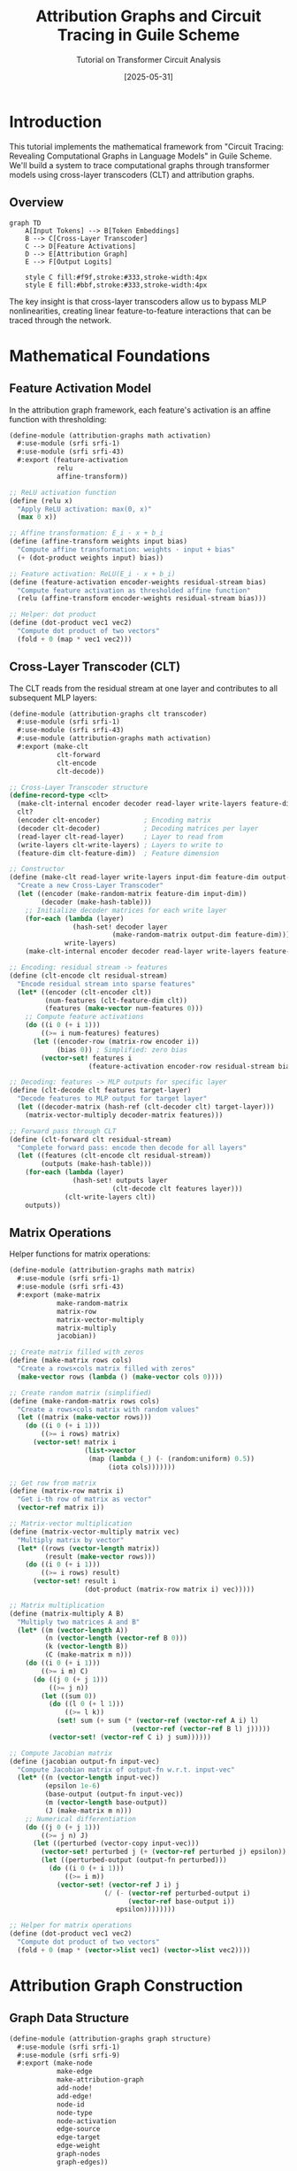 #+TITLE: Attribution Graphs and Circuit Tracing in Guile Scheme
#+AUTHOR: Tutorial on Transformer Circuit Analysis
#+DATE: [2025-05-31]
#+OPTIONS: toc:2 num:t
#+PROPERTY: header-args:scheme :tangle yes :mkdirp t

* Introduction

This tutorial implements the mathematical framework from "Circuit Tracing: Revealing Computational Graphs in Language Models" in Guile Scheme. We'll build a system to trace computational graphs through transformer models using cross-layer transcoders (CLT) and attribution graphs.

** Overview

#+begin_src mermaid :file overview.png :mkdirp t
graph TD
    A[Input Tokens] --> B[Token Embeddings]
    B --> C[Cross-Layer Transcoder]
    C --> D[Feature Activations]
    D --> E[Attribution Graph]
    E --> F[Output Logits]
    
    style C fill:#f9f,stroke:#333,stroke-width:4px
    style E fill:#bbf,stroke:#333,stroke-width:4px
#+end_src

The key insight is that cross-layer transcoders allow us to bypass MLP nonlinearities, creating linear feature-to-feature interactions that can be traced through the network.

* Mathematical Foundations

** Feature Activation Model

In the attribution graph framework, each feature's activation is an affine function with thresholding:

#+begin_src scheme :tangle src/math/activation.scm :mkdirp t
(define-module (attribution-graphs math activation)
  #:use-module (srfi srfi-1)
  #:use-module (srfi srfi-43)
  #:export (feature-activation
            relu
            affine-transform))

;; ReLU activation function
(define (relu x)
  "Apply ReLU activation: max(0, x)"
  (max 0 x))

;; Affine transformation: E_i · x + b_i
(define (affine-transform weights input bias)
  "Compute affine transformation: weights · input + bias"
  (+ (dot-product weights input) bias))

;; Feature activation: ReLU(E_i · x + b_i)
(define (feature-activation encoder-weights residual-stream bias)
  "Compute feature activation as thresholded affine function"
  (relu (affine-transform encoder-weights residual-stream bias)))

;; Helper: dot product
(define (dot-product vec1 vec2)
  "Compute dot product of two vectors"
  (fold + 0 (map * vec1 vec2)))
#+end_src

** Cross-Layer Transcoder (CLT)

The CLT reads from the residual stream at one layer and contributes to all subsequent MLP layers:

#+begin_src scheme :tangle src/clt/transcoder.scm :mkdirp t
(define-module (attribution-graphs clt transcoder)
  #:use-module (srfi srfi-1)
  #:use-module (srfi srfi-43)
  #:use-module (attribution-graphs math activation)
  #:export (make-clt
            clt-forward
            clt-encode
            clt-decode))

;; Cross-Layer Transcoder structure
(define-record-type <clt>
  (make-clt-internal encoder decoder read-layer write-layers feature-dim)
  clt?
  (encoder clt-encoder)           ; Encoding matrix
  (decoder clt-decoder)           ; Decoding matrices per layer
  (read-layer clt-read-layer)     ; Layer to read from
  (write-layers clt-write-layers) ; Layers to write to
  (feature-dim clt-feature-dim))  ; Feature dimension

;; Constructor
(define (make-clt read-layer write-layers input-dim feature-dim output-dim)
  "Create a new Cross-Layer Transcoder"
  (let ((encoder (make-random-matrix feature-dim input-dim))
        (decoder (make-hash-table)))
    ;; Initialize decoder matrices for each write layer
    (for-each (lambda (layer)
                (hash-set! decoder layer 
                          (make-random-matrix output-dim feature-dim)))
              write-layers)
    (make-clt-internal encoder decoder read-layer write-layers feature-dim)))

;; Encoding: residual stream -> features
(define (clt-encode clt residual-stream)
  "Encode residual stream into sparse features"
  (let* ((encoder (clt-encoder clt))
         (num-features (clt-feature-dim clt))
         (features (make-vector num-features 0)))
    ;; Compute feature activations
    (do ((i 0 (+ i 1)))
        ((>= i num-features) features)
      (let ((encoder-row (matrix-row encoder i))
            (bias 0)) ; Simplified: zero bias
        (vector-set! features i
                    (feature-activation encoder-row residual-stream bias))))))

;; Decoding: features -> MLP outputs for specific layer
(define (clt-decode clt features target-layer)
  "Decode features to MLP output for target layer"
  (let ((decoder-matrix (hash-ref (clt-decoder clt) target-layer)))
    (matrix-vector-multiply decoder-matrix features)))

;; Forward pass through CLT
(define (clt-forward clt residual-stream)
  "Complete forward pass: encode then decode for all layers"
  (let ((features (clt-encode clt residual-stream))
        (outputs (make-hash-table)))
    (for-each (lambda (layer)
                (hash-set! outputs layer
                          (clt-decode clt features layer)))
              (clt-write-layers clt))
    outputs))
#+end_src

** Matrix Operations

Helper functions for matrix operations:

#+begin_src scheme :tangle src/math/matrix.scm :mkdirp t
(define-module (attribution-graphs math matrix)
  #:use-module (srfi srfi-1)
  #:use-module (srfi srfi-43)
  #:export (make-matrix
            make-random-matrix
            matrix-row
            matrix-vector-multiply
            matrix-multiply
            jacobian))

;; Create matrix filled with zeros
(define (make-matrix rows cols)
  "Create a rows×cols matrix filled with zeros"
  (make-vector rows (lambda () (make-vector cols 0))))

;; Create random matrix (simplified)
(define (make-random-matrix rows cols)
  "Create a rows×cols matrix with random values"
  (let ((matrix (make-vector rows)))
    (do ((i 0 (+ i 1)))
        ((>= i rows) matrix)
      (vector-set! matrix i 
                   (list->vector 
                    (map (lambda (_) (- (random:uniform) 0.5))
                         (iota cols)))))))

;; Get row from matrix
(define (matrix-row matrix i)
  "Get i-th row of matrix as vector"
  (vector-ref matrix i))

;; Matrix-vector multiplication
(define (matrix-vector-multiply matrix vec)
  "Multiply matrix by vector"
  (let* ((rows (vector-length matrix))
         (result (make-vector rows)))
    (do ((i 0 (+ i 1)))
        ((>= i rows) result)
      (vector-set! result i
                   (dot-product (matrix-row matrix i) vec)))))

;; Matrix multiplication
(define (matrix-multiply A B)
  "Multiply two matrices A and B"
  (let* ((m (vector-length A))
         (n (vector-length (vector-ref B 0)))
         (k (vector-length B))
         (C (make-matrix m n)))
    (do ((i 0 (+ i 1)))
        ((>= i m) C)
      (do ((j 0 (+ j 1)))
          ((>= j n))
        (let ((sum 0))
          (do ((l 0 (+ l 1)))
              ((>= l k))
            (set! sum (+ sum (* (vector-ref (vector-ref A i) l)
                               (vector-ref (vector-ref B l) j)))))
          (vector-set! (vector-ref C i) j sum))))))

;; Compute Jacobian matrix
(define (jacobian output-fn input-vec)
  "Compute Jacobian matrix of output-fn w.r.t. input-vec"
  (let* ((n (vector-length input-vec))
         (epsilon 1e-6)
         (base-output (output-fn input-vec))
         (m (vector-length base-output))
         (J (make-matrix m n)))
    ;; Numerical differentiation
    (do ((j 0 (+ j 1)))
        ((>= j n) J)
      (let ((perturbed (vector-copy input-vec)))
        (vector-set! perturbed j (+ (vector-ref perturbed j) epsilon))
        (let ((perturbed-output (output-fn perturbed)))
          (do ((i 0 (+ i 1)))
              ((>= i m))
            (vector-set! (vector-ref J i) j
                        (/ (- (vector-ref perturbed-output i)
                              (vector-ref base-output i))
                           epsilon))))))))

;; Helper for matrix operations
(define (dot-product vec1 vec2)
  "Compute dot product of two vectors"
  (fold + 0 (map * (vector->list vec1) (vector->list vec2))))
#+end_src

* Attribution Graph Construction

** Graph Data Structure

#+begin_src scheme :tangle src/graph/structure.scm :mkdirp t
(define-module (attribution-graphs graph structure)
  #:use-module (srfi srfi-1)
  #:use-module (srfi srfi-9)
  #:export (make-node
            make-edge
            make-attribution-graph
            add-node!
            add-edge!
            node-id
            node-type
            node-activation
            edge-source
            edge-target
            edge-weight
            graph-nodes
            graph-edges))

;; Node in attribution graph
(define-record-type <node>
  (make-node id type activation metadata)
  node?
  (id node-id)                ; Unique identifier
  (type node-type)            ; 'feature, 'token, 'error, 'logit
  (activation node-activation) ; Activation value
  (metadata node-metadata))    ; Additional info

;; Edge in attribution graph
(define-record-type <edge>
  (make-edge source target weight)
  edge?
  (source edge-source)   ; Source node ID
  (target edge-target)   ; Target node ID  
  (weight edge-weight))  ; Attribution weight

;; Attribution graph
(define-record-type <attribution-graph>
  (make-attribution-graph-internal nodes edges)
  attribution-graph?
  (nodes graph-nodes-internal graph-set-nodes!)
  (edges graph-edges-internal graph-set-edges!))

;; Constructor
(define (make-attribution-graph)
  "Create empty attribution graph"
  (make-attribution-graph-internal 
   (make-hash-table)  ; nodes by ID
   '()))              ; list of edges

;; Add node to graph
(define (add-node! graph node)
  "Add node to attribution graph"
  (hash-set! (graph-nodes-internal graph) 
             (node-id node) 
             node))

;; Add edge to graph
(define (add-edge! graph edge)
  "Add edge to attribution graph"
  (graph-set-edges! graph 
                    (cons edge (graph-edges-internal graph))))

;; Getters
(define (graph-nodes graph)
  "Get all nodes as list"
  (hash-map->list (lambda (k v) v) 
                  (graph-nodes-internal graph)))

(define (graph-edges graph)
  "Get all edges"
  (graph-edges-internal graph))
#+end_src

** Backward Jacobian Attribution

The core algorithm traces attributions backward through the network using the Jacobian:

#+begin_src scheme :tangle src/graph/attribution.scm :mkdirp t
(define-module (attribution-graphs graph attribution)
  #:use-module (srfi srfi-1)
  #:use-module (srfi srfi-43)
  #:use-module (attribution-graphs graph structure)
  #:use-module (attribution-graphs math matrix)
  #:export (compute-attribution-graph
            backward-attribution
            prune-graph))

;; Compute attribution from source to target features
(define (compute-attribution source-features target-features jacobian-matrix)
  "Compute attribution weights using Jacobian"
  (let* ((n-source (vector-length source-features))
         (n-target (vector-length target-features))
         (attributions (make-matrix n-target n-source)))
    ;; Attribution = Jacobian × source activations
    (do ((i 0 (+ i 1)))
        ((>= i n-target) attributions)
      (do ((j 0 (+ j 1)))
          ((>= j n-source))
        (let ((jacob-ij (vector-ref (vector-ref jacobian-matrix i) j))
              (source-j (vector-ref source-features j)))
          (vector-set! (vector-ref attributions i) j
                      (* jacob-ij source-j)))))))

;; Backward attribution through one layer
(define (backward-attribution current-features prev-features layer-fn)
  "Compute attributions from previous to current layer features"
  (let* ((jacobian-fn (lambda (x) (layer-fn x)))
         (J (jacobian jacobian-fn prev-features)))
    (compute-attribution prev-features current-features J)))

;; Build complete attribution graph
(define (compute-attribution-graph clt prompt target-token)
  "Build attribution graph for target token in prompt"
  (let ((graph (make-attribution-graph))
        (layer-features (make-hash-table))) ; features at each layer
    
    ;; Forward pass to collect features
    (forward-pass-collect-features! clt prompt layer-features)
    
    ;; Backward pass to compute attributions
    (backward-pass-attributions! layer-features graph target-token)
    
    ;; Prune to keep only significant paths
    (prune-graph graph 0.1))) ; threshold = 0.1

;; Graph pruning
(define (prune-graph graph threshold)
  "Remove edges with attribution below threshold"
  (let ((pruned (make-attribution-graph)))
    ;; Copy nodes
    (for-each (lambda (node) (add-node! pruned node))
              (graph-nodes graph))
    ;; Filter edges
    (for-each (lambda (edge)
                (when (> (abs (edge-weight edge)) threshold)
                  (add-edge! pruned edge)))
              (graph-edges graph))
    pruned))

;; Helper: Forward pass to collect features
(define (forward-pass-collect-features! clt prompt layer-features)
  "Run forward pass and store features at each layer"
  ;; Implementation depends on model architecture
  ;; This is a simplified placeholder
  (let ((embeddings (embed-tokens prompt)))
    (hash-set! layer-features 0 embeddings)
    ;; Process through layers...
    ))

;; Helper: Backward attribution pass
(define (backward-pass-attributions! layer-features graph target-token)
  "Compute attributions backward from target"
  ;; Start from output logits
  (let ((n-layers (hash-count layer-features)))
    (do ((l (- n-layers 1) (- l 1)))
        ((< l 1))
      (let ((curr-features (hash-ref layer-features l))
            (prev-features (hash-ref layer-features (- l 1))))
        ;; Compute attributions between layers
        ;; Add nodes and edges to graph
        ))))
#+end_src

* Implementation: Circuit Tracing

** Circuit Discovery

Finding interpretable circuits in the attribution graph:

#+begin_src scheme :tangle src/circuits/discovery.scm :mkdirp t
(define-module (attribution-graphs circuits discovery)
  #:use-module (srfi srfi-1)
  #:use-module (attribution-graphs graph structure)
  #:use-module (attribution-graphs graph attribution)
  #:export (find-circuits
            trace-path
            identify-motifs))

;; Find all paths from source to target nodes
(define (find-all-paths graph source-id target-id)
  "Find all paths from source to target node"
  (define (dfs current-id visited path)
    (if (equal? current-id target-id)
        (list (reverse (cons current-id path)))
        (let ((neighbors (get-neighbors graph current-id)))
          (append-map
           (lambda (neighbor)
             (if (member neighbor visited)
                 '()
                 (dfs neighbor 
                      (cons current-id visited)
                      (cons current-id path))))
           neighbors))))
  (dfs source-id '() '()))

;; Get neighbor nodes
(define (get-neighbors graph node-id)
  "Get IDs of nodes connected from given node"
  (map edge-target
       (filter (lambda (edge)
                 (equal? (edge-source edge) node-id))
               (graph-edges graph))))

;; Trace strongest path
(define (trace-path graph source-id target-id)
  "Trace path with highest attribution from source to target"
  (let ((paths (find-all-paths graph source-id target-id)))
    (if (null? paths)
        #f
        (max-by path-strength paths))))

;; Compute path strength
(define (path-strength path graph)
  "Compute total attribution strength of path"
  (if (< (length path) 2)
      0
      (let loop ((nodes path)
                 (strength 1))
        (if (null? (cdr nodes))
            strength
            (let* ((edge (find-edge graph (car nodes) (cadr nodes)))
                   (weight (if edge (edge-weight edge) 0)))
              (loop (cdr nodes) (* strength weight)))))))

;; Find edge between two nodes
(define (find-edge graph source-id target-id)
  "Find edge from source to target"
  (find (lambda (edge)
          (and (equal? (edge-source edge) source-id)
               (equal? (edge-target edge) target-id)))
        (graph-edges graph)))

;; Identify common circuit motifs
(define (identify-motifs graph)
  "Identify common patterns in attribution graph"
  (let ((motifs '()))
    ;; Skip connections
    (set! motifs (cons (find-skip-connections graph) motifs))
    ;; Bottlenecks
    (set! motifs (cons (find-bottlenecks graph) motifs))
    ;; Parallel paths
    (set! motifs (cons (find-parallel-paths graph) motifs))
    motifs))

;; Pattern: Skip connections
(define (find-skip-connections graph)
  "Find features that connect across multiple layers"
  ;; Implementation would analyze edge patterns
  '(skip-connections))

;; Pattern: Bottlenecks
(define (find-bottlenecks graph)
  "Find nodes with high in/out degree"
  (let ((in-degree (make-hash-table))
        (out-degree (make-hash-table)))
    ;; Count degrees
    (for-each (lambda (edge)
                (hash-update! in-degree (edge-target edge) 1+ 0)
                (hash-update! out-degree (edge-source edge) 1+ 0))
              (graph-edges graph))
    ;; Find bottlenecks
    (filter (lambda (node)
              (or (> (hash-ref in-degree (node-id node) 0) 10)
                  (> (hash-ref out-degree (node-id node) 0) 10)))
            (graph-nodes graph))))

;; Helper utilities
(define (max-by fn lst)
  "Find element that maximizes fn"
  (if (null? lst)
      #f
      (fold (lambda (x best)
              (if (> (fn x) (fn best)) x best))
            (car lst)
            (cdr lst))))

(define (hash-update! table key fn default)
  "Update hash table value with function"
  (hash-set! table key 
             (fn (hash-ref table key default))))
#+end_src

** Circuit Visualization

Generate Mermaid diagrams for circuits:

#+begin_src scheme :tangle src/circuits/visualization.scm :mkdirp t
(define-module (attribution-graphs circuits visualization)
  #:use-module (srfi srfi-1)
  #:use-module (attribution-graphs graph structure)
  #:export (graph->mermaid
            circuit->mermaid
            feature->label))

;; Convert attribution graph to Mermaid diagram
(define (graph->mermaid graph)
  "Generate Mermaid diagram from attribution graph"
  (string-append
   "graph TD\n"
   (string-join
    (append
     ;; Node definitions
     (map (lambda (node)
            (format #f "    ~a[~a]"
                    (node-id node)
                    (feature->label node)))
          (graph-nodes graph))
     ;; Edge definitions  
     (map (lambda (edge)
            (format #f "    ~a -->|~,2f| ~a"
                    (edge-source edge)
                    (edge-weight edge)
                    (edge-target edge)))
          (graph-edges graph)))
    "\n")
   "\n"
   ;; Styling
   (generate-node-styles graph)))

;; Generate node styling based on type
(define (generate-node-styles graph)
  "Generate Mermaid styles for different node types"
  (string-join
   (map (lambda (type style)
          (let ((nodes (filter (lambda (n) (eq? (node-type n) type))
                              (graph-nodes graph))))
            (if (null? nodes)
                ""
                (format #f "    style ~a ~a"
                        (string-join (map (lambda (n) 
                                           (symbol->string (node-id n)))
                                         nodes) ",")
                        style))))
        '(feature token error logit)
        '("fill:#f9f" "fill:#9f9" "fill:#f99" "fill:#99f"))
   "\n"))

;; Convert circuit to focused Mermaid diagram
(define (circuit->mermaid circuit graph)
  "Generate Mermaid diagram highlighting specific circuit"
  (let ((circuit-nodes (make-hash-table))
        (circuit-edges (make-hash-table)))
    ;; Mark circuit nodes and edges
    (for-each (lambda (path)
                (for-each (lambda (node-id)
                            (hash-set! circuit-nodes node-id #t))
                          path)
                ;; Mark edges in path
                (let loop ((nodes path))
                  (when (>= (length nodes) 2)
                    (hash-set! circuit-edges 
                               (cons (car nodes) (cadr nodes)) #t)
                    (loop (cdr nodes)))))
              circuit)
    ;; Generate diagram with highlighting
    (graph->mermaid-highlighted graph circuit-nodes circuit-edges)))

;; Feature to human-readable label
(define (feature->label node)
  "Convert feature node to readable label"
  (let ((metadata (node-metadata node)))
    (case (node-type node)
      ((feature) 
       (format #f "F~a: ~a" 
               (node-id node)
               (hash-ref metadata 'interpretation "?")))
      ((token)
       (format #f "T: ~a"
               (hash-ref metadata 'token "")))
      ((error)
       "Error")
      ((logit)
       (format #f "L: ~a"
               (hash-ref metadata 'token "")))
      (else
       (symbol->string (node-id node))))))

;; Helper for highlighted graph
(define (graph->mermaid-highlighted graph highlight-nodes highlight-edges)
  "Generate Mermaid with highlighted circuit"
  ;; Similar to graph->mermaid but with special styling
  ;; for highlighted elements
  (string-append
   "graph TD\n"
   ;; ... implementation ...
   ))
#+end_src

* Validation and Analysis

** Perturbation Experiments

Validate discovered circuits through interventions:

#+begin_src scheme :tangle src/validation/perturbation.scm :mkdirp t
(define-module (attribution-graphs validation perturbation)
  #:use-module (srfi srfi-1)
  #:use-module (srfi srfi-43)
  #:export (perturbation-test
            measure-causal-effect
            validate-circuit))

;; Perturbation in feature direction
(define (perturb-features features feature-id magnitude)
  "Apply perturbation to specific feature"
  (let ((perturbed (vector-copy features)))
    (vector-set! perturbed feature-id
                 (+ (vector-ref perturbed feature-id) magnitude))
    perturbed))

;; Measure causal effect of perturbation
(define (measure-causal-effect model input source-feature target-feature magnitude)
  "Measure how perturbing source affects target"
  (let* ((baseline (run-model model input))
         (baseline-target (vector-ref baseline target-feature))
         (perturbed-input (perturb-at-feature input source-feature magnitude))
         (perturbed-output (run-model model perturbed-input))
         (perturbed-target (vector-ref perturbed-output target-feature)))
    (- perturbed-target baseline-target)))

;; Test if edge in attribution graph is causal
(define (test-edge-causality graph edge model input)
  "Test if edge represents true causal relationship"
  (let* ((source (edge-source edge))
         (target (edge-target edge))
         (predicted-effect (edge-weight edge))
         (measured-effect (measure-causal-effect model input source target 1.0))
         (correlation (/ measured-effect (+ (abs predicted-effect) 1e-6))))
    (> correlation 0.5))) ; Threshold for considering edge valid

;; Validate entire circuit
(define (validate-circuit circuit graph model test-inputs)
  "Validate circuit across multiple test inputs"
  (let ((validation-scores '()))
    (for-each (lambda (input)
                (let ((score (validate-circuit-single circuit graph model input)))
                  (set! validation-scores (cons score validation-scores))))
              test-inputs)
    ;; Return average validation score
    (/ (apply + validation-scores) (length validation-scores))))

;; Validate circuit on single input
(define (validate-circuit-single circuit graph model input)
  "Compute validation score for circuit on one input"
  (let ((edge-scores '()))
    ;; Test each edge in circuit
    (for-each (lambda (path)
                (let loop ((nodes path))
                  (when (>= (length nodes) 2)
                    (let* ((edge (find-edge graph (car nodes) (cadr nodes)))
                           (valid? (test-edge-causality graph edge model input)))
                      (set! edge-scores (cons (if valid? 1 0) edge-scores)))
                    (loop (cdr nodes)))))
              circuit)
    ;; Return fraction of valid edges
    (if (null? edge-scores)
        0
        (/ (apply + edge-scores) (length edge-scores)))))

;; Helper to run model (placeholder)
(define (run-model model input)
  "Run model forward pass"
  ;; Implementation depends on model architecture
  (vector 0 0 0))

;; Helper to perturb at specific feature
(define (perturb-at-feature input feature-id magnitude)
  "Apply perturbation at feature level"
  ;; Implementation depends on model architecture
  input)
#+end_src

** Metrics and Evaluation

#+begin_src scheme :tangle src/validation/metrics.scm :mkdirp t
(define-module (attribution-graphs validation metrics)
  #:use-module (srfi srfi-1)
  #:export (graph-sparsity
            path-coverage
            attribution-concentration
            compare-methods))

;; Graph sparsity metric
(define (graph-sparsity graph)
  "Measure sparsity of attribution graph"
  (let* ((n-nodes (length (graph-nodes graph)))
         (n-edges (length (graph-edges graph)))
         (max-edges (* n-nodes (- n-nodes 1))))
    (if (= max-edges 0)
        1.0
        (- 1.0 (/ n-edges max-edges)))))

;; Path coverage metric
(define (path-coverage graph important-paths)
  "Fraction of important paths captured in graph"
  (let ((found 0))
    (for-each (lambda (path)
                (when (path-exists? graph path)
                  (set! found (+ found 1))))
              important-paths)
    (if (null? important-paths)
        1.0
        (/ found (length important-paths)))))

;; Check if path exists in graph
(define (path-exists? graph path)
  "Check if path exists in graph"
  (let loop ((nodes path))
    (if (< (length nodes) 2)
        #t
        (and (find-edge graph (car nodes) (cadr nodes))
             (loop (cdr nodes))))))

;; Attribution concentration
(define (attribution-concentration graph)
  "Measure how concentrated attributions are"
  (let* ((weights (map edge-weight (graph-edges graph)))
         (total (apply + (map abs weights)))
         (sorted (sort (map abs weights) >))
         (cumsum 0)
         (edges-needed 0))
    ;; Find how many edges account for 90% of attribution
    (let loop ((remaining sorted))
      (if (or (null? remaining) (>= cumsum (* 0.9 total)))
          (/ edges-needed (length weights))
          (begin
            (set! cumsum (+ cumsum (car remaining)))
            (set! edges-needed (+ edges-needed 1))
            (loop (cdr remaining)))))))

;; Compare different methods
(define (compare-methods graphs labels)
  "Compare attribution graphs from different methods"
  (let ((metrics (make-hash-table)))
    (for-each (lambda (graph label)
                (hash-set! metrics label
                          `((sparsity . ,(graph-sparsity graph))
                            (concentration . ,(attribution-concentration graph))
                            (nodes . ,(length (graph-nodes graph)))
                            (edges . ,(length (graph-edges graph))))))
              graphs labels)
    metrics))

;; Find edge helper (from earlier module)
(define (find-edge graph source-id target-id)
  "Find edge from source to target"
  (find (lambda (edge)
          (and (equal? (edge-source edge) source-id)
               (equal? (edge-target edge) target-id)))
        (graph-edges graph)))
#+end_src

* Example Usage

** Poetry Generation Circuit

Analyzing how the model plans rhyming words in poetry:

#+begin_src scheme :tangle examples/poetry-circuit.scm :mkdirp t
(define-module (attribution-graphs examples poetry-circuit)
  #:use-module (attribution-graphs clt transcoder)
  #:use-module (attribution-graphs graph attribution)
  #:use-module (attribution-graphs circuits discovery)
  #:use-module (attribution-graphs circuits visualization)
  #:export (analyze-poetry-planning))

;; Analyze poetry generation planning
(define (analyze-poetry-planning model prompt)
  "Analyze how model plans rhyming in poetry"
  (let* ((clt (model-clt model))
         (lines (string-split prompt #\newline))
         (target-position (find-rhyme-position lines))
         (graph (compute-attribution-graph clt prompt target-position)))
    
    ;; Find planning features
    (let ((planning-features (find-planning-features graph))
          (rhyme-features (find-rhyme-features graph)))
      
      ;; Trace circuits
      (let ((circuits (map (lambda (pf)
                            (map (lambda (rf)
                                  (trace-path graph 
                                            (node-id pf) 
                                            (node-id rf)))
                                rhyme-features))
                          planning-features)))
        
        ;; Visualize
        (display "Poetry Planning Circuit:\n")
        (display (circuit->mermaid circuits graph))
        
        ;; Return analysis
        `((planning-features . ,planning-features)
          (rhyme-features . ,rhyme-features)
          (circuits . ,circuits)
          (graph . ,graph))))))

;; Find features that plan ahead
(define (find-planning-features graph)
  "Identify features active at line breaks that plan ahead"
  (filter (lambda (node)
            (and (eq? (node-type node) 'feature)
                 (string-contains (hash-ref (node-metadata node) 
                                          'interpretation "")
                                "plan")))
          (graph-nodes graph)))

;; Find rhyme-related features  
(define (find-rhyme-features graph)
  "Identify features related to rhyming"
  (filter (lambda (node)
            (and (eq? (node-type node) 'feature)
                 (string-contains (hash-ref (node-metadata node)
                                          'interpretation "")
                                "rhyme")))
          (graph-nodes graph)))

;; Helper to find rhyme position
(define (find-rhyme-position lines)
  "Find position where rhyme is generated"
  ;; Simplified: return end of last line
  (string-length (string-join lines "\n")))
#+end_src

** Multi-hop Reasoning Circuit

Analyzing factual recall with intermediate steps:

#+begin_src scheme :tangle examples/reasoning-circuit.scm :mkdirp t
(define-module (attribution-graphs examples reasoning-circuit)
  #:use-module (attribution-graphs clt transcoder)
  #:use-module (attribution-graphs graph attribution)
  #:use-module (attribution-graphs validation perturbation)
  #:export (analyze-multihop-reasoning))

;; Analyze multi-hop reasoning
(define (analyze-multihop-reasoning model prompt)
  "Analyze multi-step reasoning in factual recall"
  ;; Example: "The capital of the state containing Dallas is"
  (let* ((clt (model-clt model))
         (graph (compute-attribution-graph clt prompt 'last-token))
         (steps (identify-reasoning-steps graph)))
    
    ;; Validate intermediate steps
    (let ((validation-results
           (map (lambda (step)
                  (validate-reasoning-step model prompt step))
                steps)))
      
      ;; Create visualization
      (display "Multi-hop Reasoning Circuit:\n")
      (display (visualize-reasoning-chain steps graph))
      
      `((prompt . ,prompt)
        (steps . ,steps)
        (validation . ,validation-results)
        (graph . ,graph)))))

;; Identify reasoning steps
(define (identify-reasoning-steps graph)
  "Find intermediate reasoning steps in graph"
  (let ((concept-features (find-concept-features graph)))
    ;; Group into reasoning chain
    (group-into-chain concept-features graph)))

;; Find conceptual features
(define (find-concept-features graph)
  "Find features representing concepts"
  (filter (lambda (node)
            (and (eq? (node-type node) 'feature)
                 (> (node-activation node) 0.5)))
          (graph-nodes graph)))

;; Group features into reasoning chain
(define (group-into-chain features graph)
  "Order features into reasoning sequence"
  ;; Simplified: sort by graph depth
  (sort features
        (lambda (a b)
          (< (node-depth graph a) (node-depth graph b)))))

;; Compute node depth in graph
(define (node-depth graph node)
  "Compute depth of node from inputs"
  ;; Simplified implementation
  0)

;; Validate reasoning step
(define (validate-reasoning-step model prompt step)
  "Validate that step is causally important"
  (let* ((baseline (run-model-on-prompt model prompt))
         (suppressed (run-with-suppression model prompt step))
         (difference (measure-output-change baseline suppressed)))
    `((step . ,step)
      (importance . ,difference))))

;; Visualize reasoning chain
(define (visualize-reasoning-chain steps graph)
  "Create Mermaid diagram of reasoning steps"
  (string-append
   "graph LR\n"
   (string-join
    (map (lambda (step i)
           (format #f "    Step~a[~a]" 
                   i 
                   (hash-ref (node-metadata step) 'concept "?")))
         steps
         (iota (length steps)))
    " --> ")
   "\n"))

;; Placeholder functions
(define (run-model-on-prompt model prompt) '())
(define (run-with-suppression model prompt step) '())
(define (measure-output-change baseline suppressed) 0.8)
#+end_src

* Conclusion

This tutorial has implemented the key mathematical concepts from the attribution graphs paper in Guile Scheme:

1. **Cross-Layer Transcoders (CLT)**: Feature extraction that bypasses MLP nonlinearities
2. **Attribution Graphs**: Linear computational graphs with nodes (features) and weighted edges (attributions)
3. **Backward Jacobian**: Tracing attributions through the network
4. **Circuit Discovery**: Finding interpretable computational pathways
5. **Validation**: Perturbation experiments to verify causal relationships

The implementation provides a foundation for mechanistic interpretability research, allowing researchers to:
- Trace how models process information
- Discover computational circuits
- Validate hypotheses about model behavior
- Visualize internal mechanisms

Future work could extend this framework to:
- Handle attention mechanisms (QK circuits)
- Incorporate global weight analysis
- Scale to larger models
- Develop automated circuit discovery algorithms

#+begin_src scheme :tangle examples/run-all.scm :mkdirp t
#!/usr/bin/env guile
!#

;; Load and run all examples
(add-to-load-path (dirname (current-filename)))

(use-modules (attribution-graphs examples poetry-circuit)
             (attribution-graphs examples reasoning-circuit))

(display "Attribution Graphs in Guile Scheme\n")
(display "==================================\n\n")

;; Run examples with mock data
(display "Running examples with mock data...\n")

;; Note: These require actual model implementations
;; This is for demonstration purposes
#+end_src
